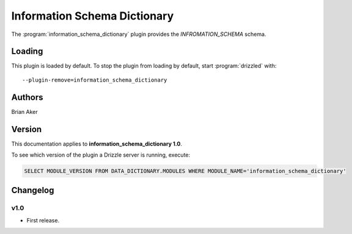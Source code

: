 Information Schema Dictionary
=============================

The :program:`information_schema_dictionary` plugin provides the
`INFROMATION_SCHEMA` schema.

.. _information_schema_dictionary_loading:

Loading
-------

This plugin is loaded by default.  
To stop the plugin from loading by default, start :program:`drizzled`
with::

   --plugin-remove=information_schema_dictionary

.. seealso:: :ref:`drizzled_plugin_options` for more information about adding and removing plugins.

Authors
-------

Brian Aker

.. _information_schema_dictionary_version:

Version
-------

This documentation applies to **information_schema_dictionary 1.0**.

To see which version of the plugin a Drizzle server is running, execute:

.. code-block:: mysql

   SELECT MODULE_VERSION FROM DATA_DICTIONARY.MODULES WHERE MODULE_NAME='information_schema_dictionary'

Changelog
---------

v1.0
^^^^
* First release.
